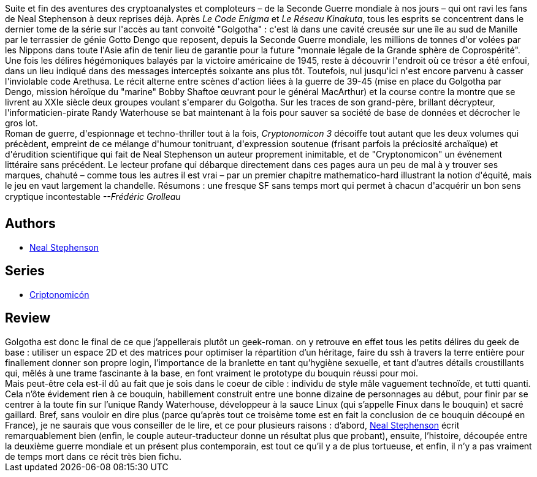:jbake-type: post
:jbake-status: published
:jbake-title: Golgotha (Cryptonomicon, #3)
:jbake-tags:  cyberpunk, enquête, guerre, rayon-imaginaire, uchronie,_année_2003,_mois_déc.,_note_5,complot,read
:jbake-date: 2003-12-01
:jbake-depth: ../../
:jbake-uri: goodreads/books/9782253072553.adoc
:jbake-bigImage: https://i.gr-assets.com/images/S/compressed.photo.goodreads.com/books/1545523442l/43315435._SX98_.jpg
:jbake-smallImage: https://i.gr-assets.com/images/S/compressed.photo.goodreads.com/books/1545523442l/43315435._SY75_.jpg
:jbake-source: https://www.goodreads.com/book/show/43315435
:jbake-style: goodreads goodreads-book

++++
<div class="book-description">
Suite et fin des aventures des cryptoanalystes et comploteurs – de la Seconde Guerre mondiale à nos jours – qui ont ravi les fans de Neal Stephenson à deux reprises déjà. Après <i>Le Code Enigma</i> et <i>Le Réseau Kinakuta</i>, tous les esprits se concentrent dans le dernier tome de la série sur l'accès au tant convoité "Golgotha" : c'est là dans une cavité creusée sur une île au sud de Manille par le terrassier de génie Gotto Dengo que reposent, depuis la Seconde Guerre mondiale, les millions de tonnes d'or volées par les Nippons dans toute l'Asie afin de tenir lieu de garantie pour la future "monnaie légale de la Grande sphère de Coprospérité". Une fois les délires hégémoniques balayés par la victoire américaine de 1945, reste à découvrir l'endroit où ce trésor a été enfoui, dans un lieu indiqué dans des messages interceptés soixante ans plus tôt. Toutefois, nul jusqu'ici n'est encore parvenu à casser l'inviolable code Arethusa. Le récit alterne entre scènes d'action liées à la guerre de 39-45 (mise en place du Golgotha par Dengo, mission héroïque du "marine" Bobby Shaftoe œuvrant pour le général MacArthur) et la course contre la montre que se livrent au XXIe siècle deux groupes voulant s'emparer du Golgotha. Sur les traces de son grand-père, brillant décrypteur, l'informaticien-pirate Randy Waterhouse se bat maintenant à la fois pour sauver sa société de base de données et décrocher le gros lot. <br />Roman de guerre, d'espionnage et techno-thriller tout à la fois, <i>Cryptonomicon 3</i> décoiffe tout autant que les deux volumes qui précèdent, empreint de ce mélange d'humour tonitruant, d'expression soutenue (frisant parfois la préciosité archaïque) et d'érudition scientifique qui fait de Neal Stephenson un auteur proprement inimitable, et de "Cryptonomicon" un événement littéraire sans précédent. Le lecteur profane qui débarque directement dans ces pages aura un peu de mal à y trouver ses marques, chahuté – comme tous les autres il est vrai – par un premier chapitre mathematico-hard illustrant la notion d'équité, mais le jeu en vaut largement la chandelle. Résumons : une fresque SF sans temps mort qui permet à chacun d'acquérir un bon sens cryptique incontestable <i>--Frédéric Grolleau</i>
</div>
++++


## Authors
* link:../authors/545.html[Neal Stephenson]

## Series
* link:../series/Criptonomicon.html[Criptonomicón]

## Review

++++
Golgotha est donc le final de ce que j’appellerais plutôt un geek-roman. on y retrouve en effet tous les petits délires du geek de base : utiliser un espace 2D et des matrices pour optimiser la répartition d’un héritage, faire du ssh à travers la terre entière pour finallement donner son propre login, l’importance de la branlette en tant qu’hygiène sexuelle, et tant d’autres détails croustillants qui, mêlés à une trame fascinante à la base, en font vraiment le prototype du bouquin réussi pour moi. <br/>Mais peut-être cela est-il dû au fait que je sois dans le coeur de cible : individu de style mâle vaguement technoïde, et tutti quanti. Cela n’ôte évidement rien à ce bouquin, habillement construit entre une bonne dizaine de personnages au début, pour finir par se centrer à la toute fin sur l’unique Randy Waterhouse, développeur à la sauce Linux (qui s’appelle Finux dans le bouquin) et sacré gaillard. Bref, sans vouloir en dire plus (parce qu’après tout ce troisème tome est en fait la conclusion de ce bouquin découpé en France), je ne saurais que vous conseiller de le lire, et ce pour plusieurs raisons : d’abord, <a class="DirectAuthorReference destination_Author" href="../authors/545.html">Neal Stephenson</a> écrit remarquablement bien (enfin, le couple auteur-traducteur donne un résultat plus que probant), ensuite, l’histoire, découpée entre la deuxième guerre mondiale et un présent plus contemporain, est tout ce qu’il y a de plus tortueuse, et enfin, il n’y a pas vraiment de temps mort dans ce récit très bien fichu.
++++